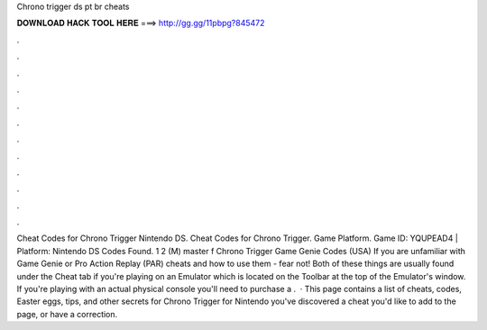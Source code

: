 Chrono trigger ds pt br cheats

𝐃𝐎𝐖𝐍𝐋𝐎𝐀𝐃 𝐇𝐀𝐂𝐊 𝐓𝐎𝐎𝐋 𝐇𝐄𝐑𝐄 ===> http://gg.gg/11pbpg?845472

.

.

.

.

.

.

.

.

.

.

.

.

Cheat Codes for Chrono Trigger Nintendo DS. Cheat Codes for Chrono Trigger. Game Platform. Game ID: YQUPEAD4 | Platform: Nintendo DS Codes Found. 1 2 (M) master f  Chrono Trigger Game Genie Codes (USA) If you are unfamiliar with Game Genie or Pro Action Replay (PAR) cheats and how to use them - fear not! Both of these things are usually found under the Cheat tab if you're playing on an Emulator which is located on the Toolbar at the top of the Emulator's window. If you're playing with an actual physical console you'll need to purchase a .  · This page contains a list of cheats, codes, Easter eggs, tips, and other secrets for Chrono Trigger for Nintendo  you've discovered a cheat you'd like to add to the page, or have a correction.